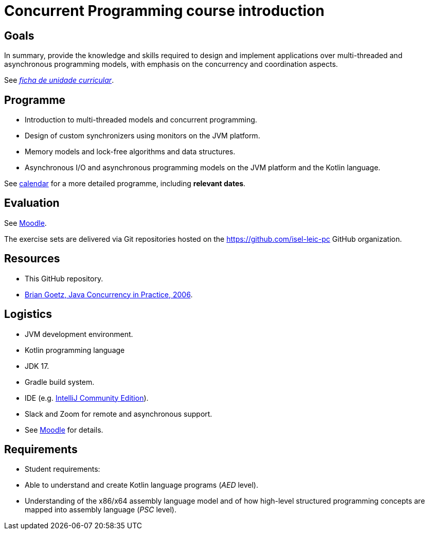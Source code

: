 # Concurrent Programming course introduction

## Goals

In summary, provide the knowledge and skills required to design and implement applications over multi-threaded and asynchronous programming models, with emphasis on the concurrency and coordination aspects.

See link:https://www.isel.pt/sites/default/files/FUC_LEIC/4sem/PC_LEIC.pdf[_ficha de unidade curricular_].

## Programme

- Introduction to multi-threaded models and concurrent programming.
- Design of custom synchronizers using monitors on the JVM platform.
- Memory models and lock-free algorithms and data structures.
- Asynchronous I/O and asynchronous programming models on the JVM platform and the Kotlin language.

See link:../calendar.md[calendar] for a more detailed programme, including *relevant dates*.

## Evaluation

See https://2223moodle.isel.pt/course/view.php?id=6715[Moodle].

The exercise sets are delivered via Git repositories hosted on the https://github.com/isel-leic-pc GitHub organization. 

## Resources

- This GitHub repository.
- https://jcip.net[Brian Goetz, Java Concurrency in Practice, 2006].

## Logistics

- JVM development environment.
  - Kotlin programming language
  - JDK 17.
  - Gradle build system.
  - IDE (e.g. https://www.jetbrains.com/idea/download/[IntelliJ Community Edition]).

- Slack and Zoom for remote and asynchronous support.
  - See https://2223moodle.isel.pt/course/view.php?id=6716[Moodle] for details.

## Requirements

- Student requirements:
  - Able to understand and create Kotlin language programs (_AED_ level).
  - Understanding of the x86/x64 assembly language model and of how high-level structured programming concepts are mapped into assembly language (_PSC_ level).
